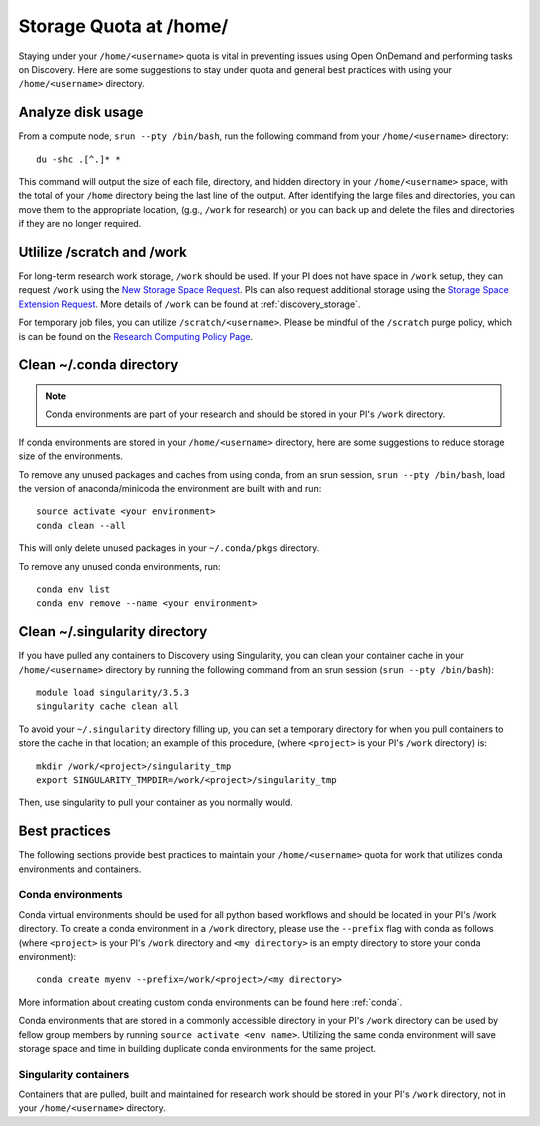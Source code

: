 *******************************************************
Storage Quota at /home/
*******************************************************
Staying under your ``/home/<username>`` quota is vital in preventing issues using Open OnDemand and performing tasks on Discovery. Here are some suggestions to stay under quota and general best practices with using your ``/home/<username>`` directory.

Analyze disk usage
=======================================================
From a compute node, ``srun --pty /bin/bash``, run the following command from your ``/home/<username>`` directory: ::
    
 du -shc .[^.]* *

This command will output the size of each file, directory, and hidden directory in your ``/home/<username>`` space, with the total of your ``/home`` directory being the last line of the output. After identifying the large files and directories, you can move them to the appropriate location, (g.g., ``/work`` for research) or you can back up and delete the files and directories if they are no longer required.

Utlilize /scratch and /work
=======================================================
For long-term research work storage, ``/work`` should be used. If your PI does not have space in ``/work`` setup, they can request ``/work`` using the `New Storage Space Request <https://bit.ly/NURC-NewStorage>`_. PIs can also request additional storage using the `Storage Space Extension Request <https://bit.ly/NURC-StorageExtension>`_. More details of ``/work`` can be found at :ref:`discovery_storage`. 

For temporary job files, you can utilize ``/scratch/<username>``. Please be mindful of the ``/scratch`` purge policy, which is can be found on the `Research Computing Policy Page <https://rc.northeastern.edu/policy/>`_.

Clean ~/.conda directory
=======================================================
.. note::
  Conda environments are part of your research and should be stored in your PI's ``/work`` directory. 

If conda environments are stored in your ``/home/<username>`` directory, here are some suggestions to reduce storage size of the environments.

To remove any unused packages and caches from using conda, from an srun session, ``srun --pty /bin/bash``, load the version of anaconda/minicoda the environment are built with and run: ::

 source activate <your environment>
 conda clean --all

This will only delete unused packages in your ``~/.conda/pkgs`` directory.

To remove any unused conda environments, run: ::

 conda env list
 conda env remove --name <your environment>

Clean ~/.singularity directory
=======================================================
If you have pulled any containers to Discovery using Singularity, you can clean your container cache in your ``/home/<username>`` directory by running the following command from an srun session (``srun --pty /bin/bash``): ::

 module load singularity/3.5.3
 singularity cache clean all

To avoid your ``~/.singularity`` directory filling up, you can set a temporary directory for when you pull containers to store the cache in that location; an example of this procedure, (where ``<project>`` is your PI's ``/work`` directory) is: ::

 mkdir /work/<project>/singularity_tmp
 export SINGULARITY_TMPDIR=/work/<project>/singularity_tmp

Then, use singularity to pull your container as you normally would. 

Best practices
=======================================================
The following sections provide best practices to maintain your ``/home/<username>`` quota for work that utilizes conda environments and containers.

Conda environments
+++++++++++++++++++++++++++++++++++++++++++++++++++++++
Conda virtual environments should be used for all python based workflows and should be located in your PI's /work directory. To create a conda environment in a ``/work`` directory, please use the ``--prefix`` flag with conda as follows (where ``<project>`` is your PI's ``/work`` directory and ``<my directory>`` is an empty directory to store your conda environment): ::

 conda create myenv --prefix=/work/<project>/<my directory>

More information about creating custom conda environments can be found here :ref:`conda`. 

Conda environments that are stored in a commonly accessible directory in your PI's ``/work`` directory can be used by fellow group members by running ``source activate <env name>``. Utilizing the same conda environment will save storage space and time in building duplicate conda environments for the same project. 

Singularity containers
+++++++++++++++++++++++++++++++++++++++++++++++++++++++
Containers that are pulled, built and maintained for research work should be stored in your PI's ``/work`` directory, not in your ``/home/<username>`` directory. 
